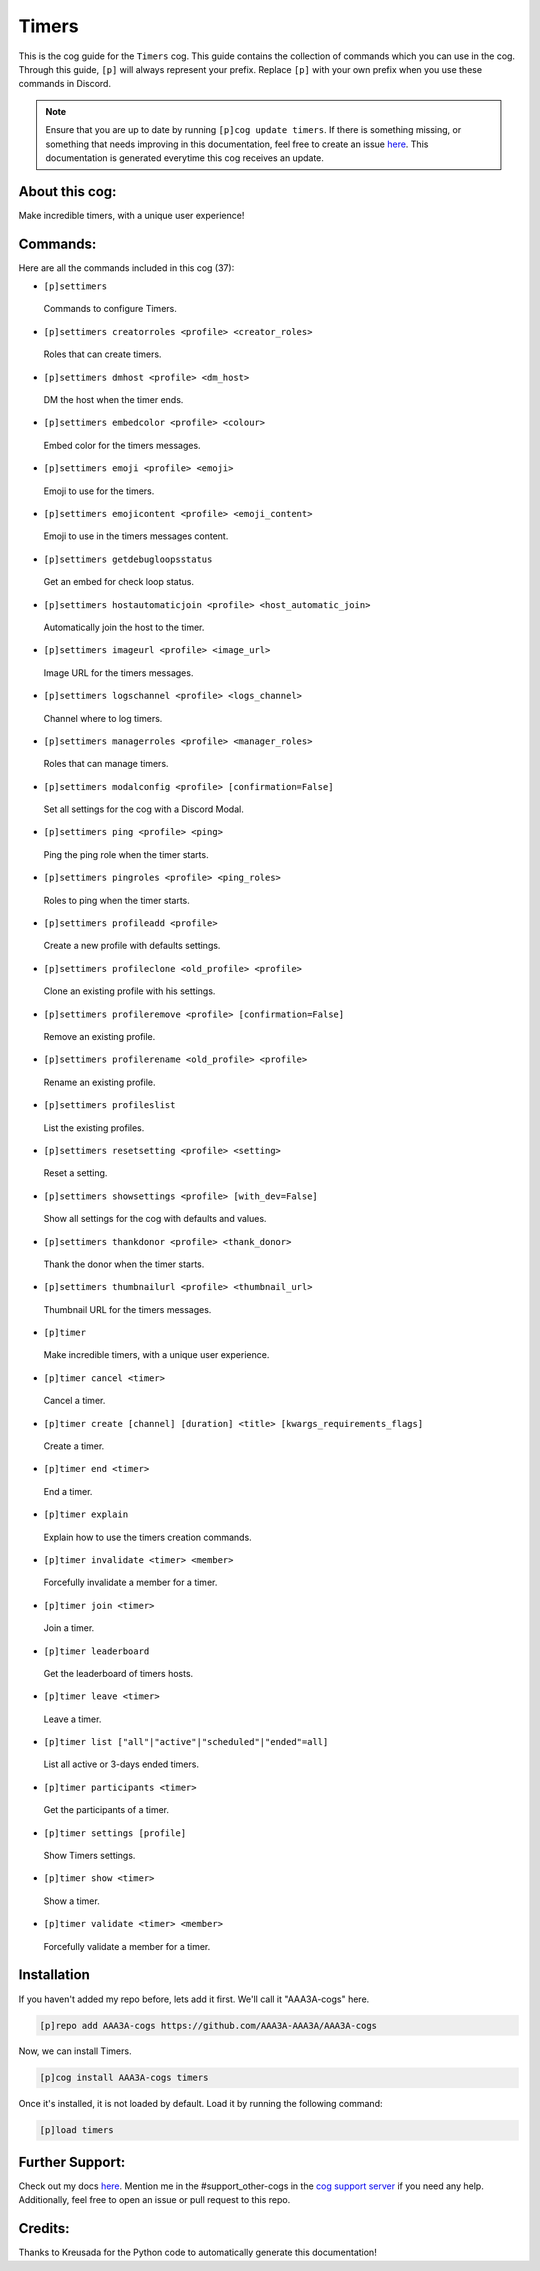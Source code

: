 .. _timers:
======
Timers
======

This is the cog guide for the ``Timers`` cog. This guide contains the collection of commands which you can use in the cog.
Through this guide, ``[p]`` will always represent your prefix. Replace ``[p]`` with your own prefix when you use these commands in Discord.

.. note::

    Ensure that you are up to date by running ``[p]cog update timers``.
    If there is something missing, or something that needs improving in this documentation, feel free to create an issue `here <https://github.com/AAA3A-AAA3A/AAA3A-cogs/issues>`_.
    This documentation is generated everytime this cog receives an update.

---------------
About this cog:
---------------

Make incredible timers, with a unique user experience!

---------
Commands:
---------

Here are all the commands included in this cog (37):

* ``[p]settimers``
 Commands to configure Timers.

* ``[p]settimers creatorroles <profile> <creator_roles>``
 Roles that can create timers.

* ``[p]settimers dmhost <profile> <dm_host>``
 DM the host when the timer ends.

* ``[p]settimers embedcolor <profile> <colour>``
 Embed color for the timers messages.

* ``[p]settimers emoji <profile> <emoji>``
 Emoji to use for the timers.

* ``[p]settimers emojicontent <profile> <emoji_content>``
 Emoji to use in the timers messages content.

* ``[p]settimers getdebugloopsstatus``
 Get an embed for check loop status.

* ``[p]settimers hostautomaticjoin <profile> <host_automatic_join>``
 Automatically join the host to the timer.

* ``[p]settimers imageurl <profile> <image_url>``
 Image URL for the timers messages.

* ``[p]settimers logschannel <profile> <logs_channel>``
 Channel where to log timers.

* ``[p]settimers managerroles <profile> <manager_roles>``
 Roles that can manage timers.

* ``[p]settimers modalconfig <profile> [confirmation=False]``
 Set all settings for the cog with a Discord Modal.

* ``[p]settimers ping <profile> <ping>``
 Ping the ping role when the timer starts.

* ``[p]settimers pingroles <profile> <ping_roles>``
 Roles to ping when the timer starts.

* ``[p]settimers profileadd <profile>``
 Create a new profile with defaults settings.

* ``[p]settimers profileclone <old_profile> <profile>``
 Clone an existing profile with his settings.

* ``[p]settimers profileremove <profile> [confirmation=False]``
 Remove an existing profile.

* ``[p]settimers profilerename <old_profile> <profile>``
 Rename an existing profile.

* ``[p]settimers profileslist``
 List the existing profiles.

* ``[p]settimers resetsetting <profile> <setting>``
 Reset a setting.

* ``[p]settimers showsettings <profile> [with_dev=False]``
 Show all settings for the cog with defaults and values.

* ``[p]settimers thankdonor <profile> <thank_donor>``
 Thank the donor when the timer starts.

* ``[p]settimers thumbnailurl <profile> <thumbnail_url>``
 Thumbnail URL for the timers messages.

* ``[p]timer``
 Make incredible timers, with a unique user experience.

* ``[p]timer cancel <timer>``
 Cancel a timer.

* ``[p]timer create [channel] [duration] <title> [kwargs_requirements_flags]``
 Create a timer.

* ``[p]timer end <timer>``
 End a timer.

* ``[p]timer explain``
 Explain how to use the timers creation commands.

* ``[p]timer invalidate <timer> <member>``
 Forcefully invalidate a member for a timer.

* ``[p]timer join <timer>``
 Join a timer.

* ``[p]timer leaderboard``
 Get the leaderboard of timers hosts.

* ``[p]timer leave <timer>``
 Leave a timer.

* ``[p]timer list ["all"|"active"|"scheduled"|"ended"=all]``
 List all active or 3-days ended timers.

* ``[p]timer participants <timer>``
 Get the participants of a timer.

* ``[p]timer settings [profile]``
 Show Timers settings.

* ``[p]timer show <timer>``
 Show a timer.

* ``[p]timer validate <timer> <member>``
 Forcefully validate a member for a timer.

------------
Installation
------------

If you haven't added my repo before, lets add it first. We'll call it "AAA3A-cogs" here.

.. code-block:: ini

    [p]repo add AAA3A-cogs https://github.com/AAA3A-AAA3A/AAA3A-cogs

Now, we can install Timers.

.. code-block:: ini

    [p]cog install AAA3A-cogs timers

Once it's installed, it is not loaded by default. Load it by running the following command:

.. code-block:: ini

    [p]load timers

----------------
Further Support:
----------------

Check out my docs `here <https://aaa3a-cogs.readthedocs.io/en/latest/>`_.
Mention me in the #support_other-cogs in the `cog support server <https://discord.gg/GET4DVk>`_ if you need any help.
Additionally, feel free to open an issue or pull request to this repo.

--------
Credits:
--------

Thanks to Kreusada for the Python code to automatically generate this documentation!